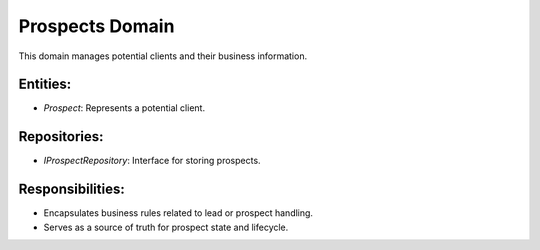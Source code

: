 Prospects Domain
=================

This domain manages potential clients and their business information.

Entities:
---------

- `Prospect`: Represents a potential client.

Repositories:
-------------

- `IProspectRepository`: Interface for storing prospects.

Responsibilities:
-----------------

- Encapsulates business rules related to lead or prospect handling.
- Serves as a source of truth for prospect state and lifecycle.
